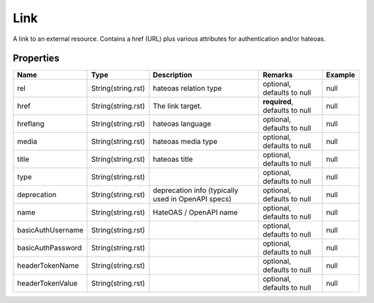 Link
---------------

A link to an external resource. Contains a href (URL) plus various attributes for authentication and/or hateoas.

Properties
==========

.. list-table::
   :header-rows: 1

   * - Name
     - Type
     - Description
     - Remarks
     - Example

   * - rel
     - String(string.rst)
     - hateoas relation type
     - optional, defaults to null
     - null
   * - href
     - String(string.rst)
     - The link target.
     - **required**, defaults to null
     - null
   * - hreflang
     - String(string.rst)
     - hateoas language
     - optional, defaults to null
     - null
   * - media
     - String(string.rst)
     - hateoas media type
     - optional, defaults to null
     - null
   * - title
     - String(string.rst)
     - hateoas title
     - optional, defaults to null
     - null
   * - type
     - String(string.rst)
     - 
     - optional, defaults to null
     - null
   * - deprecation
     - String(string.rst)
     - deprecation info (typically used in OpenAPI specs)
     - optional, defaults to null
     - null
   * - name
     - String(string.rst)
     - HateOAS / OpenAPI name
     - optional, defaults to null
     - null
   * - basicAuthUsername
     - String(string.rst)
     - 
     - optional, defaults to null
     - null
   * - basicAuthPassword
     - String(string.rst)
     - 
     - optional, defaults to null
     - null
   * - headerTokenName
     - String(string.rst)
     - 
     - optional, defaults to null
     - null
   * - headerTokenValue
     - String(string.rst)
     - 
     - optional, defaults to null
     - null

